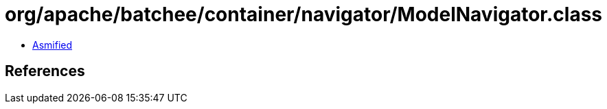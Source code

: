 = org/apache/batchee/container/navigator/ModelNavigator.class

 - link:ModelNavigator-asmified.java[Asmified]

== References

